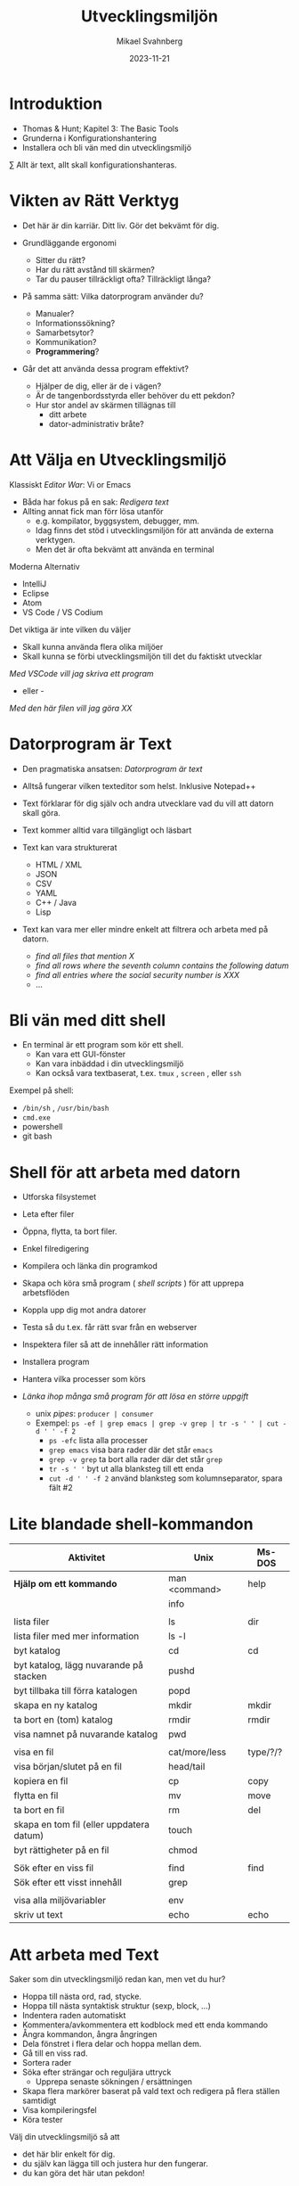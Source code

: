 #+Title: Utvecklingsmiljön
#+Author: Mikael Svahnberg
#+Email: Mikael.Svahnberg@bth.se
#+Date: 2023-11-21
#+EPRESENT_FRAME_LEVEL: 1
#+OPTIONS: email:t <:t todo:t f:t ':t H:1 toc:nil
#+STARTUP: beamer

#+LATEX_CLASS_OPTIONS: [10pt,t,a4paper]
#+BEAMER_THEME: BTH_msv


* Introduktion
- Thomas & Hunt; Kapitel 3: The Basic Tools
- Grunderna i Konfigurationshantering
- Installera och bli vän med din utvecklingsmiljö

\sum Allt är text, allt skall konfigurationshanteras.
* Vikten av Rätt Verktyg
- Det här är din karriär. Ditt liv. Gör det bekvämt för dig.

- Grundläggande ergonomi
  - Sitter du rätt?
  - Har du rätt avstånd till skärmen?
  - Tar du pauser tillräckligt ofta? Tillräckligt långa?

- På samma sätt: Vilka datorprogram använder du?
  - Manualer?
  - Informationssökning?
  - Samarbetsytor?
  - Kommunikation?
  - *Programmering*?

- Går det att använda dessa program effektivt?
  - Hjälper de dig, eller är de i vägen?
  - Är de tangenbordsstyrda eller behöver du ett pekdon?
  - Hur stor andel av skärmen tillägnas till
    - ditt arbete
    - dator-administrativ bråte?
* Att Välja en Utvecklingsmiljö
:PROPERTIES:
:BEAMER_OPT: shrink=5
:END:

Klassiskt /Editor War/: Vi or Emacs
- Båda har fokus på en sak: /Redigera text/
- Allting annat fick man förr lösa utanför
  - e.g. kompilator, byggsystem, debugger, mm.
  - Idag finns det stöd i utvecklingsmiljön för att använda de externa verktygen.
  - Men det är ofta bekvämt att använda en terminal

Moderna Alternativ
- IntelliJ
- Eclipse
- Atom
- VS Code / VS Codium

Det viktiga är inte vilken du väljer
- Skall kunna använda flera olika miljöer
- Skall kunna se förbi utvecklingsmiljön till det du faktiskt utvecklar

/Med VSCode vill jag skriva ett program/
 - eller -
/Med den här filen vill jag göra XX/
* Datorprogram är Text
:PROPERTIES:
:BEAMER_OPT: shrink=5
:END:

- Den pragmatiska ansatsen: /Datorprogram är text/
- Alltså fungerar vilken texteditor som helst. Inklusive Notepad++

- Text förklarar för dig själv och andra utvecklare vad du vill att datorn skall göra.
- Text kommer alltid vara tillgängligt och läsbart
- Text kan vara strukturerat
  - HTML / XML
  - JSON
  - CSV
  - YAML
  - C++ / Java
  - Lisp
- Text kan vara mer eller mindre enkelt att filtrera och arbeta med på datorn.
  - /find all files that mention X/
  - /find all rows where the seventh column contains the following datum/
  - /find all entries where the social security number is XXX/
  - \dots
* Bli vän med ditt shell
- En terminal är ett program som kör ett shell.
  - Kan vara ett GUI-fönster
  - Kan vara inbäddad i din utvecklingsmiljö
  - Kan också vara textbaserat, t.ex. ~tmux~ , ~screen~ , eller ~ssh~

Exempel på shell:
- ~/bin/sh~ , ~/usr/bin/bash~
- ~cmd.exe~
- powershell
- git bash
* Shell för att arbeta med datorn
:PROPERTIES:
:BEAMER_OPT: shrink=5
:END:

- Utforska filsystemet
- Leta efter filer
- Öppna, flytta, ta bort filer.
- Enkel filredigering
- Kompilera och länka din programkod
- Skapa och köra små program ( /shell scripts/ ) för att upprepa arbetsflöden

- Koppla upp dig mot andra datorer
- Testa så du t.ex. får rätt svar från en webserver
- Inspektera filer så att de innehåller rätt information
- Installera program
- Hantera vilka processer som körs

- /Länka ihop många små program för att lösa en större uppgift/
  - unix /pipes/: ~producer | consumer~
  - Exempel: ~ps -ef | grep emacs | grep -v grep | tr -s ' ' | cut -d ' ' -f 2~
    - ~ps -efc~ lista alla processer
    - ~grep emacs~ visa bara rader där det står ~emacs~
    - ~grep -v grep~ ta bort alla rader där det står ~grep~
    - ~tr -s ' '~ byt ut alla blanksteg till ett enda
    - ~cut -d ' ' -f 2~ använd blanksteg som kolumnseparator, spara fält #2

* Lite blandade shell-kommandon
:PROPERTIES:
:BEAMER_OPT: shrink=5
:END:

| Aktivitet                                | Unix          | Ms-DOS   |
|------------------------------------------+---------------+----------|
| *Hjälp om ett kommando*                    | man <command> | help     |
|                                          | info          |          |
|                                          |               |          |
| lista filer                              | ls            | dir      |
| lista filer med mer information          | ls -l         |          |
| byt katalog                              | cd            | cd       |
| byt katalog, lägg nuvarande på stacken   | pushd         |          |
| byt tillbaka till förra katalogen        | popd          |          |
| skapa en ny katalog                      | mkdir         | mkdir    |
| ta bort en (tom) katalog                 | rmdir         | rmdir    |
| visa namnet på nuvarande katalog         | pwd           |          |
|                                          |               |          |
| visa en fil                              | cat/more/less | type/?/? |
| visa början/slutet på en fil             | head/tail     |          |
| kopiera en fil                           | cp            | copy     |
| flytta en fil                            | mv            | move     |
| ta bort en fil                           | rm            | del      |
| skapa en tom fil (eller uppdatera datum) | touch         |          |
| byt rättigheter på en fil                | chmod         |          |
|                                          |               |          |
| Sök efter en viss fil                    | find          | find     |
| Sök efter ett visst innehåll             | grep          |          |
|                                          |               |          |
| visa alla miljövariabler                 | env           |          |
| skriv ut text                            | echo          | echo     |
|------------------------------------------+---------------+----------|

* Att arbeta med Text
:PROPERTIES:
:BEAMER_OPT: shrink=5
:END:

Saker som din utvecklingsmiljö redan kan, men vet du hur?

- Hoppa till nästa ord, rad, stycke.
- Hoppa till nästa syntaktisk struktur (sexp, block, ...)
- Indentera raden automatiskt
- Kommentera/avkommentera ett kodblock med ett enda kommando
- Ångra kommandon, ångra ångringen
- Dela fönstret i flera delar och hoppa mellan dem.
- Gå till en viss rad.
- Sortera rader
- Söka efter strängar och reguljära uttryck
  - Upprepa senaste sökningen / ersättningen
- Skapa flera markörer baserat på vald text och redigera på flera ställen samtidigt
- Visa kompileringsfel
- Köra tester

Välj din utvecklingsmiljö så att
- det här blir enkelt för dig.
- du själv kan lägga till och justera hur den fungerar.
- du kan göra det här utan pekdon!
* Förändra Text
:PROPERTIES:
:BEAMER_OPT: shrink=5
:END:

Exempel på behov:
- Byt ut alla kommatecken mot semikolon i en csv-fil
- Byt ut alla förekomster av "Mikael Svahnberg" till "the author" i 500 filer.
- Räkna alla förekomster av ordet "kibo" i 500 filer. Summera värdet i kolumnen efter.
- Bryt upp alla filer i block om X rader.
  - Gör om varje block till md5-summor, och
  - lista bara de block som förekommer mer än en gång.

Man /kan/ lösa mycket av detta i sin editor
- särskilt om den stödjer makros
- det är sällan smidigt eller skalbart

I stället: /Tillbaks till ditt shell/
- ~find~ , ~grep~ , ~cut~ , ~sed~ , ~awk~ 

** Exempel på sed
#+begin_src bash :results output
echo "---------- Bara för att visa att det finns en rad med ordet 'Introduktion'"
grep -HnC 3 Introduktion AA-Basic-Tools.org | head -6
echo "\n---------- Nu byter vi ut det mot något annat"
cat AA-Basic-Tools.org | sed "s/Introduktion/Översikt/" | head -20 | tail -10

#+end_src
** Exempel på awk
#+begin_src bash :results output
pwd
echo "Find all png files in the first lecture and print their sizes"
find ../01-Introduction -name "*.png" -printf "%s\n"

echo "... and use awk to sum this up"
find ../01-Introduction -name "*.png" -printf "%s\n" | awk 'BEGIN{print "Size is:"}{t+=$1}END{print t/1024 " kB"}'
#+end_src
* Ingenjörens Dagbok
:PROPERTIES:
:BEAMER_OPT: shrink=5
:END:

- Vad sade ni under det senaste designmötet?
- Har du pratat med kunden? Vad sade ni?
- Har du löst ett knivigt problem?
- Har du en idé på hur du skall lösa ett knivigt problem?
- Påminn dig om något som måste göras
- Tvinga dig att reflektera över vad du faktiskt gör eller har gjort.
  - Använd helst papper och penna; det sänker farten och gör det möjligt att reflektera
  - ... och illustrera.

- Den varken behöver eller skall vara snygg och städad: Det är en förlängning av din hjärna.

- Jämför med lab-boken i Kemi/Fysik: /In case of fire: Save the Notebook!/
- Gamla tiders naturvetare, se utdrag ur Charles Darwin's anteckningsböcker nedan:

#+ATTR_ORG: :width 300
[[./IDarwin-Notebook-1.jpg]][[./IDarwin-Notebook-0.jpg]]
* Konfigurationshantering
- /Versionshantering/ kontra /Konfigurationhantering/
- Versionshantering:
  - En gigantisk undo-knapp för en hel fil.
  - Automatiskt skött, inte en massa idioti med att döpa om filerna efter vem som har ändrat dem.
- Konfifurationshantering sköter dessutom
  - Vilka versioner av filer fungerar ihop?
  - I vilka filer implementerar vi /feature X/
  - I vilka filer löser vi /issue Y/ (Bug/feature request/\dots )?
  - Vilka versioner av alla filer är det som kör hos /Kund Z/?
  - Stöd för (semi-) automatisk /merge/ om flera har ändrat filen

- Kända verktyg (idag)
  - Subversion ::
    - Klassiskt server-orienterat: all CM sker på en och samma server
  - Git ::
    - Används av de flesta idag
    - I teorin distribuerat; i praktiken också server-orienterat
  - Mercurial ::
    - Liknar git, men anses av många vara lite enklare
* Hela projektet skall alltid konfigurationshanteras
- Källkod
- Designdokumentation
- Dokumentation
- Script för att bygga applikationen
- Script för att ställa i ordning utvecklingsmiljön / testmiljön / produktionsmiljön
- Script för att starta applikationen

* Använd Alltid Konfigurationshantering
- Även om det är ditt eget hobbyprojekt
- Inklusive konfigurationsfiler för att ställa i ordning din dator och utvecklingsmiljö
  - Svårt om allt ligger i windows registry
  - Lätt (och självklart) om allt finns i .rc-filer i din användarkatalog

*If it's not comitted, it does not exist!*
* Det börjar med en Branch...
- Kärnan i all konfigurationshantering är att inse att du /alltid/ arbetar på en gren
  - Du arbetar med filerna på en delad nätverkskatalog
  - Du kopierar projektet till din dator
  - Du klonar projektet
  - Du skapar en ny gren för att implementera en ny feature
- Utmaningen blir alltid att kombinera förgreningar med en /merge/
  - Om du är den enda som har redigerat en viss fil
  - Om du är den enda som har redigerat en viss del av en fil
  - Om ni är flera som har redigerat samma del av en viss fil
  - Om du har redigerat en fil som någon annan har tagit bort
* Commit
- Ofta behöver man redigera flera filer för att lösa en uppgift
- Paketera alla redigerade filer i en =commit=
- En commit har också ett meddelande som berättar vad man gjort.
  - Ofta länkat med krav-databasen eller issue-databasen
  - T.ex. Meddelandet ~Fixes #222~ kommer länka denna commit med issue #222.
- Den senaste committen kallas för /head/

*Meddelandet skall vara kort men beskrivande*
- inte bara "redigerade x.txt", utan /varför/, t.ex. "bakgrund om glasstilverkning.", eller "Implementerar krav #23"
- en commit == ett syfte. Flera syften, flera commits.
* Samarbete i ett Repository
[[./git-example1.png]]
* Flera Förgreningar/Branches
:PROPERTIES:
:BEAMER_OPT: shrink=5
:END:

Man kan ha hur många förgreningar man vill, och skapa dem av vilka anledningar som helst.

Ett strukturerat exempel på hur man kan arbeta är /Git Flow/-modellen:
- main :: Håller bara "stabila" releaser. Man arbetar inte på den här förgreningen.
- develop :: Integration av features. Ingen nyutveckling här, utan bara merge-arbete.
- feature :: En per feature man arbetar med. Ny feature == ny förgrening.
- release :: Fixa det sista innan man kan släppa nästa större release.
- hotfix :: Om man absolut måste fixa något /just nu/ i den senaste produkten.
[[./git-example-git-flow.png]]

* Att Hantera Merge
- Att kombinera olika förgreningar är svårt.
- Moderna konfigurationshanteringsverktyg har slutat försöka.
  - De varnar användaren och vägrar fortsätta tills dess konflikten är fixad.
- Strategi 1 :: Ha en egen förgrening, t.ex. för en viss feature, där färre utvecklare är inblandade.
- Strategi 2 :: Ha en egen förgrening av feature-förgreningen (local branch).

Men till slut räcker inte detta, utan du behöver kombinera grenarna.
- Din lokala gren med gruppens
- Feature-grenen med utvecklingsgrenen
- Utvecklingsgrenen med main-grenen
- I distribuerade CM-verktyg som =git= kan du också hämta en förgrening från en annan utvecklare.

*Förr eller senare kommer du då behöva hantera konflikter mellan grenarna.*
* diff
#+begin_src bash :results output
cd /tmp
echo "aaa" > first.txt ; echo "aaa" > second.txt
echo "bbb" >> first.txt; echo "BBB" >> second.txt
echo "ccc" >> first.txt; echo "ccc" >> second.txt
echo "ddd" >> second.txt

diff first.txt second.txt
#+end_src

#+RESULTS:
: 2c2
: < bbb
: ---
: > BBB
: 3a4
: > ddd
* Three-Way Merge
:PROPERTIES:
:BEAMER_OPT: shrink=5
:END:

- Använder ett gemensamt ursprung för att avgöra om förändringar är nya eller inte.
- Skapar ibland lite nya problem
  - Vad händer t.ex. i figuren nedan om "GG" använder sig av "AA"?
  - t.ex. en ~#include~ , eller en referens i text /"som tidigare nämnt"/
- När båda filerna ändrats så måste användaren besluta (t.ex. =f or fff?= )
[[./threewaymerge.png]]
* Merge med git
Antag: Du står i branchen =feature1=
- Ny fil: f1-klass.cc
- Ny fil: f1-header.hh
- Förändrad fil: context.cc

Först: Se till att allt är committat:
#+begin_src bash
git add .
git commit -m "implements requirement #feature1"
#+end_src

Sedan: Genomför merge från =master= (Du "drar" alltid in de ändringar du vill ha)
#+begin_src bash
git checkout master
git merge feature1
#+end_src
* Merge med konflikter
- Varning: Det här blir krångligt
- Merge-konflikter kommer hända
- Det är lika bra ni får ser vad man gör åt dem.
* Samma exempel som innan
:PROPERTIES:
:BEAMER_OPT: shrink=5
:END:

[[./threewaymerge.png]]
* ... I olika grenar
=base= ligger i grenen =master=, =source= ligger i =src=, och =target= i =trg=:

#+begin_src bash
$ git log --all --graph --abbrev-commit --decorate --oneline
 * efd01a3 (HEAD -> trg) trg
 | * 95b9019 (src) src
 |/
 * 107e415 (master) base
#+end_src

* Försök med en merge
#+begin_src bash
$ git status
On branch trg
...

$ git merge src
Auto-merging c.txt
CONFLICT (content): Merge conflict in c.txt
Automatic merge failed; fix conflicts and then commit the result.
#+end_src

Vi kan alltid ge upp: ~git merge --abort~, men hur kul är det?
* Git markerar förändringarna
:PROPERTIES:
:BEAMER_OPT: shrink=5
:END:

Låt oss se vad git har gett oss:
#+begin_src bash
$ cat c.txt
<<<<<<< HEAD
AA
GG
=======
>>>>>>> src
BB
CC
ddd
EE
<<<<<<< HEAD
f
DD
=======
fff

>>>>>>> src
#+end_src

Blä! Vi behöver (önskar) ett verktyg för att kunna arbeta med detta:

#+begin_src bash
git mergetool --tool=kdiff3
#+end_src
* Lös konflikter
#+ATTR_ORG: :width 600
[[./kdiff-screenshot.png]]

*Slutresultatet är att jag har gjort min merge själv. =src= är nu jämkad med =trg= .*
- Jag behöver alltså inte köra git merge igen
- =master= har inget som inte finns i =trg=, så den visas som samma gren. Just nu i alla fall.
  - Om jag gör en merge i =master= från =trg= så kommer bara =master= snabbspolas fram till =HEAD=.

#+begin_src bash
$ git log --all --graph --abbrev-commit --decorate --oneline
 *   9b00fb9 (HEAD -> trg) merged
 |\
 | * 95b9019 (src) src
 * | efd01a3 trg
 |/
 * 107e415 (master) base
#+end_src

* Grundläggande kommandon
* git init -- Starta ett tomt repository
Helt nytt och enbart lokalt:

#+begin_src bash :session gitex :results output
mkdir git-example
cd git-example
git init
#+end_src
* git clone -- klona ett existerande repository
Hämta ett existerande projekt:

#+begin_src bash :results output
  git clone git@github.com:mickesv/MeanStreets.git /tmp/ms
  ls -l /tmp/ms
#+end_src

* git status -- Var är jag, vad behöver göras?
#+begin_src bash :session gitex :results output
echo "hello" > h.txt
echo "world" > w.txt
ls -l
cat *

git status # Kolla vad git anser om det vi har såhär långt
#+end_src

#+RESULTS:
#+begin_example
total 8
-rw-r--r-- 1 msv msv 6 28 nov 12.48 h.txt
-rw-r--r-- 1 msv msv 6 28 nov 12.48 w.txt
hello
world
On branch master

No commits yet

Untracked files:
  (use "git add <file>..." to include in what will be committed)
	h.txt
	w.txt

nothing added to commit but untracked files present (use "git add" to track)
#+end_example
* git add -- Skapa en Commit, steg 1: The staging area
- Staging area är ett område där man kan "plocka ihop" allting som man vill skall hänga ihop i en commit
- Man kan göra ganska komplexa saker här (lägga till en del av en fil, t.ex.)
- oftast handlar det bara om att man skall välja ut filerna.

#+begin_src bash :session gitex :results output
git add h.txt
git add w.txt
git rm --cached w.txt # Jag ångrade mig, den här skall inte med än.
# git add --all   # lägger till alla filer som inte är tillagda än.

git status
#+end_src

#+RESULTS:
#+begin_example
rm 'w.txt'
On branch master

No commits yet

Changes to be committed:
  (use "git rm --cached <file>..." to unstage)
	new file:   h.txt

Untracked files:
  (use "git add <file>..." to include in what will be committed)
	w.txt
#+end_example
* git commit -- Skapa en Commit, steg 2
- Nu är vi redo att committa allt som vi har i vår staging area.

#+begin_src bash :session gitex :results output
git commit -m "Finally"
git status
#+end_src

#+RESULTS:
: [master (root-commit) 5e95b81] Finally
:  1 file changed, 1 insertion(+)
:  create mode 100644 h.txt
: On branch master
: Untracked files:
:   (use "git add <file>..." to include in what will be committed)
: 	w.txt
: 
: nothing added to commit but untracked files present (use "git add" to track)
* git log -- Kolla Loggen
:PROPERTIES:
:BEAMER_OPT: shrink=5
:END:

#+begin_src bash :results output
cd /tmp/ms
git log --all | cat -
# git log --all --graph --abbrev-commit --decorate --oneline | cat -
#+end_src

#+RESULTS:
#+begin_example
commit 74aa928841ecaa76f43e2bcfe76421a1263e778f
Author: Mikael Svahnberg <msv@msv-mac.local>
Date:   Wed Mar 3 13:45:04 2021 +0100

    minor edit

commit 652e5e057f23e8c4e064a22976cb58fabea81a49
Author: Mikael Svahnberg <msv@msv-mac.local>
Date:   Wed Nov 11 10:37:18 2020 +0100

    Functional OO Programming text

commit 8abc530fc317392af51842c9f72c9550d71a63fc
Author: Mikael Svahnberg <msv@msv-mac.local>
Date:   Fri Oct 30 08:00:50 2020 +0100

    most of the scaffolding in place
#+end_example
* git stash -- Lägg åt sidan när du blir avbruten
:PROPERTIES:
:BEAMER_OPT: shrink=5
:END:

#+begin_src bash :session gitex :results output
# Jag vill jobba med task 1
git branch task1
git checkout task1
echo "sss" > s.txt

# Kompisen kommer på besök och vi skall jobba på task 2
# Stoppa undan det jag höll på med:
git add s.txt
git stash -m "jobbar på task1"

# Skapa en ny branch för task2 och jobba på
git branch task2
git checkout task2
echo "eee" > e.txt
ls -l
git add e.txt
git commit -m "task2 klar"

# Nu är vi klara. Kompisen har gått, och jag kan fortsätta med task1
# Byt tillbaka till rätt branch, och plocka fram arbetet igen
git checkout task1
git stash pop

# Jobba op
ls -l
git status
echo "vvvv" > s.txt
git status

# Nu är jag klar, dags att committa.
git add s.txt
git commit -m "task1 klar"
#+end_src

* Arbeta mot en Server
:PROPERTIES:
:BEAMER_OPT: shrink=5
:END:

- Git är konstruerat för att vara distribuerat
- I praktiken arbetar man nästan alltid mot en server ändå
- /merge with origin:master/ har sitt eget kommando: ~git push~
  - I alla övriga fall så /drar/ man in förändringarna till den branch man är i
  - I det här fallet så /trycker/ man (push) upp til servern.

[[./git-example1.png]]
* Arbetsflöde
#+begin_src bash
# Download the project
git clone https://codeberg.org/mickesv/gitex.git

# Enter the directory and make some edits
cd gitex
git checkout -b testar
echo "bb" > b.txt
git add b.txt
git commit -m "added b"

# Merge back to main
git checkout main
git merge testar

# push to server
git push
#+end_src
* När git push inte funkar
- t.ex. när någon annan gjort en push under tiden

#+begin_src bash
$ git push
Username for 'https://codeberg.org': mickesv
Password for 'https://mickesv@codeberg.org':
To https://codeberg.org/mickesv/gitex.git
 ! [rejected]        main -> main (fetch first)
error: failed to push some refs to 'https://codeberg.org/mickesv/gitex.git'
#+end_src
* git fetch -- hämta vad som är nytt från =origin=
:PROPERTIES:
:BEAMER_OPT: shrink=5
:END:

#+begin_src bash
# Hämta allt nytt men gör ingenting annat
$ git fetch
remote: Enumerating objects: 4, done.
remote: Counting objects: 100% (4/4), done.
remote: Compressing objects: 100% (2/2), done.
remote: Total 3 (delta 0), reused 0 (delta 0), pack-reused 0
Unpacking objects: 100% (3/3), 277 bytes | 277.00 KiB/s, done.
From https://codeberg.org/mickesv/gitex
   07c6db7..497cb6d  main       -> origin/main

$ git branch --all
 * main
   testar
   remotes/origin/main      # <- Här ligger allt som hämtades
#+end_src

- Det rekommenderas att använda ~git fetch~
- Ger dig tid att studera vad som har hänt i =origin/main=
- Kan till exempel jämföra grenarna: ~git diff main origin/main~
- När du är klar använder du ~git merge origin/main~ följt av ~git push~

*Genväg* Det finns också ~git pull~ 
- Ungefär en =fetch= följt av en =merge=
- Löser nästan alla problem -- men inte alltid
- ~git fetch~ ger dig möjlighet att verifiera att allt kommer bli rätt.
* Resultat av git fetch/git merge
#+begin_src bash
$ git log --all --graph --abbrev-commit --decorate --oneline
 *   e644bdf (HEAD -> main, origin/main) Merge remote-tracking branch 'origin/main'
 |\                                 # 2. merge, så att din main är samma som origin/main
 | * 497cb6d c.txt                  # 1. Det här skedde någon annanstans; fetch tar hem den till dig
 * | 2a655d9 addded d
 |/
 * 07c6db7 (testar) added b
 * f28fad6 added a 
#+end_src

- Du *tror* bara att du är i synk med =origin/main=
- Du /vet/ inte förrän du faktiskt gör din ~git push~ 
- Det här kan bli ett problem om branchen är väldigt aktiv.
* Fork av ett projekt
:PROPERTIES:
:BEAMER_OPT: shrink=5
:END:

- Specifikt för vissa github-servrar
- När man vill bidra till ett projekt så börjar man med att skapa sin egen kopia, en =fork=
- Man arbetar sedan som vanligt.
- När man är nöjd skapar man en =pull request= i originalprojektet
- Ägaren av originalprojektet kan då inspektera förändringarna och (om de godkänner dem) göra en =merge= med sitt projekt.
- Båda två kan fortsätta arbeta med sina respektive kopior av projektet. De behöver inte förena dem.
[[./git-fork.png]]
* Sammanfattning
:PROPERTIES:
:BEAMER_OPT: shrink=5
:END:

*Allt är Text*
- Att programmera handlar om att skriva text
- Att arbeta med en dator handlar om att ge den kommandon
- Att arbeta effektivt med en dator handlar om att kunna automatisera arbetsflöden
  - Alltså skriva små program
  - Alltså att skriva text
- Många gånger har man inte ens tillgång till mer än en textbaserad kommandorads-tolk
- \sum Lär dig hantera text!
- \sum Välj en utvecklingsmiljö som gör det enkelt att hantera text.

*Konfigurationshantering*
- Att programmera är att samarbeta
- Man utvecklar inte linjärt. Man gör fel, man vill gå tillbaka, man vill prova olika vägar.
- Det krävs kraftfulla verktyg för att hänga med när alla i ett projekt utvecklar icke-linjärt.
  - Verktyg för konfigurationshantering
- Vanligast idag: =git=
- Största utmaningen:
  - Att ostört kunna arbeta i din egen förgrening
  - Att kunna jämka samman din kod med resten av projektet med hjälp av en =merge=.

*Använd Alltid Konfigurationshantering. Använd Konfigurationshantering till Allt.*
Lär dig mantrat: /"If it's not committed, it does not exist!"/
* Nästa Föreläsning: Testing and Debugging
- Thomas & Hunt: *Kapitel 7: While you are Coding*
- Thomas & Hunt: Kapitel 3; topic 20: Debugging
- Thomas & Hunt: Kapitel 9; topic 51: Pragmatic Starter Kit
* Övning: Kom igång med din IDE :Practice:
:PROPERTIES:
:BEAMER_OPT: shrink=5
:END:

- Starta =IntelliJ IDEA= eller den IDE du har valt (e.g. =VS Code= eller =VS Codium=) .
- Skapa ett Projekt =New Project=
  - Name: =TestProjekt=
  - Language: =Java=
  - =Create=

Vad ser du nu? 
Vad ser du i kod-fönstret?
Vad betyder symbolerna? ▶️🛑💡⚠️

Hur kör du programmet?
Vad händer?

Hur kör du programmet i debug-läge?
Vad händer nu? Hur går du vidare?
** Om du använder VSCode/VSCodium
- "New Project" finns inte; bara new file
- Skapa en fil =main.java=, lägg den i någon lämplig katalog
- Klistra in:

#+begin_src java
public class Main {
    public static void main(String[] args) {
        System.out.printf("Hello and welcome!");

        for (int i = 1; i <= 5; i++) {
            System.out.println("i = " + i);
        }
    }
}
#+end_src
* Redigera Main.java
- Lägg till en metod i klassen, =public static int addTen(int x)=
  - Skriv metoden ovanför main-funktionen
  - Den skall lägga till 10 till =x= och returnera detta
- Lägg till raden ~System.out.println("i+10 = " + addTen(i));~ inuti main-funktionen.
- Kör programmet nu. Vad händer?

IntelliJ försöker hela tiden ge dig ledtrådar på vad du kan skiva. 
- Hur ser detta ut?
- Vad får du för hjälp?
- Hjälper det faktiskt, eller är det i vägen?

* Hjälp
- IntelliJ
  - Ställ dig någonstans där det står ~println~ och tryck =ctrl-Q= (Quick Documentation)
    - Du kan också komma åt detta via =View= -menyn. Vad mer kan du hitta där?
- VSCodium: =Ctrl-Shift-P=
* Lägg till en ny klass
:PROPERTIES:
:BEAMER_OPT: shrink=5
:END:

- =File/New/Java Class=
- Name: =Nummer=
- Skriv in följande kod efter rad 1:
#+begin_src java
  private int myNumber=0;

  public Nummer(int x) {
    myNumber = x;
  }

  public boolean smallerThan(int x) {
    return (myNumber < x);
  }

  public int get() {
    return myNumber;
  }

  public String toString() {
    return "Number: " + myNumber;
  }
#+end_src

* Använd den nya klassen
- Byt tillbaka till =Main.java= och lägg till följande kod efter rad 12:
#+begin_src java
   Nummer num = new Nummer(10);
   System.out.println("Is "+ num + " smaller than 12: "
                      + num.smallerThan(12));
#+end_src

Vilken "hjälp" får du när du skriver detta?
Hur kan du köra det här programmet utan att sträcka dig efter musen?

Första raden av utskriften blir: =Hello and welcome!Is Number: 10 smaller than 12: true=
- Hur kan du fixa så att du får en ny rad efter "welcome!"?
- Vad kan du göra för att bara skriva ut siffran 10 och inte "Number: 10"?
* Gör editorn din
- Måste allt synas samtidigt? Hur gömmer du undan saker?
- Gillar du inte färgschemat? Hur byter du?

- Det finns gott om plugins. =File/Settings/Plugins=
  - Vilka vill du installera? Vilka är redan installerade?
* Hitta Terminalen
- Det finns en inbyggd kommandoradstolk. Var då?
- Vad kan du göra med den?
* Övning: Kom igång med Git :Practice:
* Registrera ett Konto
- Måste tyvärr börja med att registrera ett konto på någon server.
  - https://github.com/signup eller https://education.github.com/pack
  - https://gitlab.com/users/sign_up
  - https://www.atlassian.com/software/bitbucket/bundle
  - https://codeberg.org/

- Github är fortfarande väldigt stort för open source-projekt
  - Lite i blåsväder för hur de använder koden som du laddar upp dit
- Många migrerade över till Gitlab när Microsoft köpte Github
- Atlassian och Bitbucket har bra integration med deras övriga produkter.
  - Brukade vara väldigt generösa för studenter och universitet (numera vet jag inte)
- Codeberg.org är specifikt fokuserat på open-source-projekt

* Skapa och klona ett Repository
- Lättast att börja i webgränssnittet
- Döp projektet till något kreativt, t.ex. =gitexempel=
- När du är klar bör du kunna hitta en länk, t.ex. under =<> Code= som du kan använda för att klona projektet
  - till exempel: ~git clone https://codeberg.org/mickesv/gitex.git~
  - Det här sätter up =remote/origin= mm. åt dig.
* Skapa lite git-historia
1. Skapa några filer
2. Lägg till dem till stashen och committa
3. Ändra någon av filerna; lägg till och committa igen
4. Upprepa några gånger
5. Skapa en branch
6. Skapa några filer, lägg till och committa.
7. Redigera någon av dina första filer, committa.
8. Kolla loggen
9. Kolla status
10. Pusha till servern
11. Kolla status
* Forka en kollegas repository
1. Leta rätt på en kollegas konto (på samma server)
2. Välj ett repository och forka det (Lämpligen exempel-kontot som ni nyss skapade)
3. Klona ner det till din dator och skapa lite mer git-historia
4. När du har pushat allt till din fork, skapa en =pull request= hos deras repository (via webben)
* Hantera en pull request
När din kollega har skapat en pull request mot ditt repo, hantera den:
- Inspektera commit för commit vad som är ändrat
- Går den att merga automatiskt? Det borde stå någonstans.
- Skapa en merge commit.

Skapa några fler commits i era respektive forkar
- Skapa en ny pull request
- Den här gången skall ni /neka/ pull requesten.
* Fler deltagare i samma projekt
- Dela in er i grupper om ca 5 personer
- Välj en kollegas repository
- Gå till =Settings/Collaborators= och lägg till fler av er på samma projekt.
- Klona repot

Nu får ni bara arbeta i en viss fil =charlie-foxtrot.txt=
- Ni får skriva ny text
- Ni får redigera texten som finns där
- Ni får stoppa in text: mellan två rader, och mitt i en rad.
- Ni får ta bort text

Committa regelbundet (max 2-3 ändringar per commit)
Pusha efter varje commit
- Ni kan behöva göra en =fetch/merge= för att få göra en =push=

*hantera merge-konflikterna*

Diskutera i små grupper: Hur skall ni göra för att få färre konflikter?

